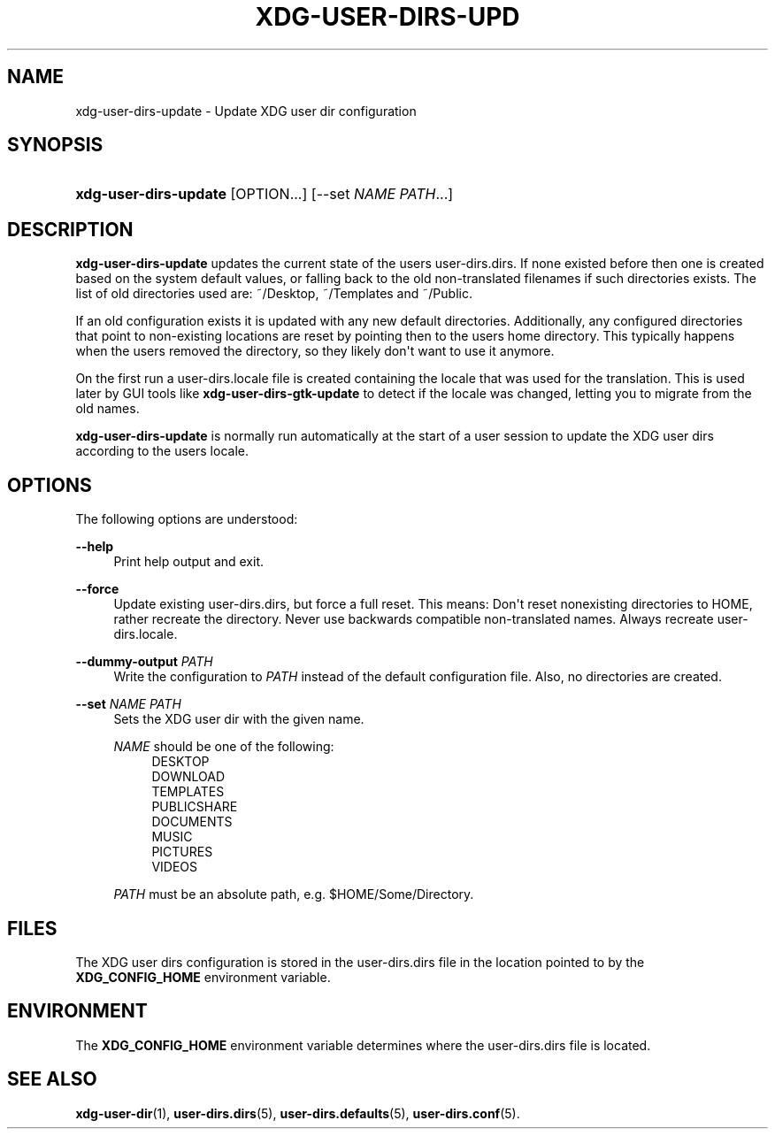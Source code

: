 '\" t
.\"     Title: xdg-user-dirs-update
.\"    Author: Alexander Larsson <alexl@redhat.com>
.\" Generator: DocBook XSL Stylesheets vsnapshot <http://docbook.sf.net/>
.\"      Date: 04/08/2024
.\"    Manual: User Commands
.\"    Source: XDG
.\"  Language: English
.\"
.TH "XDG\-USER\-DIRS\-UPD" "1" "" "XDG" "User Commands"
.\" -----------------------------------------------------------------
.\" * Define some portability stuff
.\" -----------------------------------------------------------------
.\" ~~~~~~~~~~~~~~~~~~~~~~~~~~~~~~~~~~~~~~~~~~~~~~~~~~~~~~~~~~~~~~~~~
.\" http://bugs.debian.org/507673
.\" http://lists.gnu.org/archive/html/groff/2009-02/msg00013.html
.\" ~~~~~~~~~~~~~~~~~~~~~~~~~~~~~~~~~~~~~~~~~~~~~~~~~~~~~~~~~~~~~~~~~
.ie \n(.g .ds Aq \(aq
.el       .ds Aq '
.\" -----------------------------------------------------------------
.\" * set default formatting
.\" -----------------------------------------------------------------
.\" disable hyphenation
.nh
.\" disable justification (adjust text to left margin only)
.ad l
.\" -----------------------------------------------------------------
.\" * MAIN CONTENT STARTS HERE *
.\" -----------------------------------------------------------------
.SH "NAME"
xdg-user-dirs-update \- Update XDG user dir configuration
.SH "SYNOPSIS"
.HP \w'\fBxdg\-user\-dirs\-update\fR\ 'u
\fBxdg\-user\-dirs\-update\fR [OPTION...] [\-\-set\ \fINAME\fR\ \fIPATH\fR...]
.SH "DESCRIPTION"
.PP
\fBxdg\-user\-dirs\-update\fR
updates the current state of the users
user\-dirs\&.dirs\&. If none existed before then one is created based on the system default values, or falling back to the old non\-translated filenames if such directories exists\&. The list of old directories used are:
~/Desktop,
~/Templates
and
~/Public\&.
.PP
If an old configuration exists it is updated with any new default directories\&. Additionally, any configured directories that point to non\-existing locations are reset by pointing then to the users home directory\&. This typically happens when the users removed the directory, so they likely don\*(Aqt want to use it anymore\&.
.PP
On the first run a
user\-dirs\&.locale
file is created containing the locale that was used for the translation\&. This is used later by GUI tools like
\fBxdg\-user\-dirs\-gtk\-update\fR
to detect if the locale was changed, letting you to migrate from the old names\&.
.PP
\fBxdg\-user\-dirs\-update\fR
is normally run automatically at the start of a user session to update the XDG user dirs according to the users locale\&.
.SH "OPTIONS"
.PP
The following options are understood:
.PP
\fB\-\-help\fR
.RS 4
Print help output and exit\&.
.RE
.PP
\fB\-\-force\fR
.RS 4
Update existing
user\-dirs\&.dirs, but force a full reset\&. This means: Don\*(Aqt reset nonexisting directories to HOME, rather recreate the directory\&. Never use backwards compatible non\-translated names\&. Always recreate
user\-dirs\&.locale\&.
.RE
.PP
\fB\-\-dummy\-output \fR\fB\fIPATH\fR\fR
.RS 4
Write the configuration to
\fIPATH\fR
instead of the default configuration file\&. Also, no directories are created\&.
.RE
.PP
\fB\-\-set \fR\fB\fINAME\fR\fR\fB \fR\fB\fIPATH\fR\fR
.RS 4
Sets the XDG user dir with the given name\&.
.sp
\fINAME\fR
should be one of the following:
.RS 4
DESKTOP
.RE
.RS 4
DOWNLOAD
.RE
.RS 4
TEMPLATES
.RE
.RS 4
PUBLICSHARE
.RE
.RS 4
DOCUMENTS
.RE
.RS 4
MUSIC
.RE
.RS 4
PICTURES
.RE
.RS 4
VIDEOS
.RE
.sp
\fIPATH\fR
must be an absolute path, e\&.g\&.
$HOME/Some/Directory\&.
.RE
.SH "FILES"
.PP
The XDG user dirs configuration is stored in the
user\-dirs\&.dirs
file in the location pointed to by the
\fBXDG_CONFIG_HOME\fR
environment variable\&.
.SH "ENVIRONMENT"
.PP
The
\fBXDG_CONFIG_HOME\fR
environment variable determines where the
user\-dirs\&.dirs
file is located\&.
.SH "SEE ALSO"
.PP
\fBxdg-user-dir\fR(1),
\fBuser-dirs.dirs\fR(5),
\fBuser-dirs.defaults\fR(5),
\fBuser-dirs.conf\fR(5)\&.
